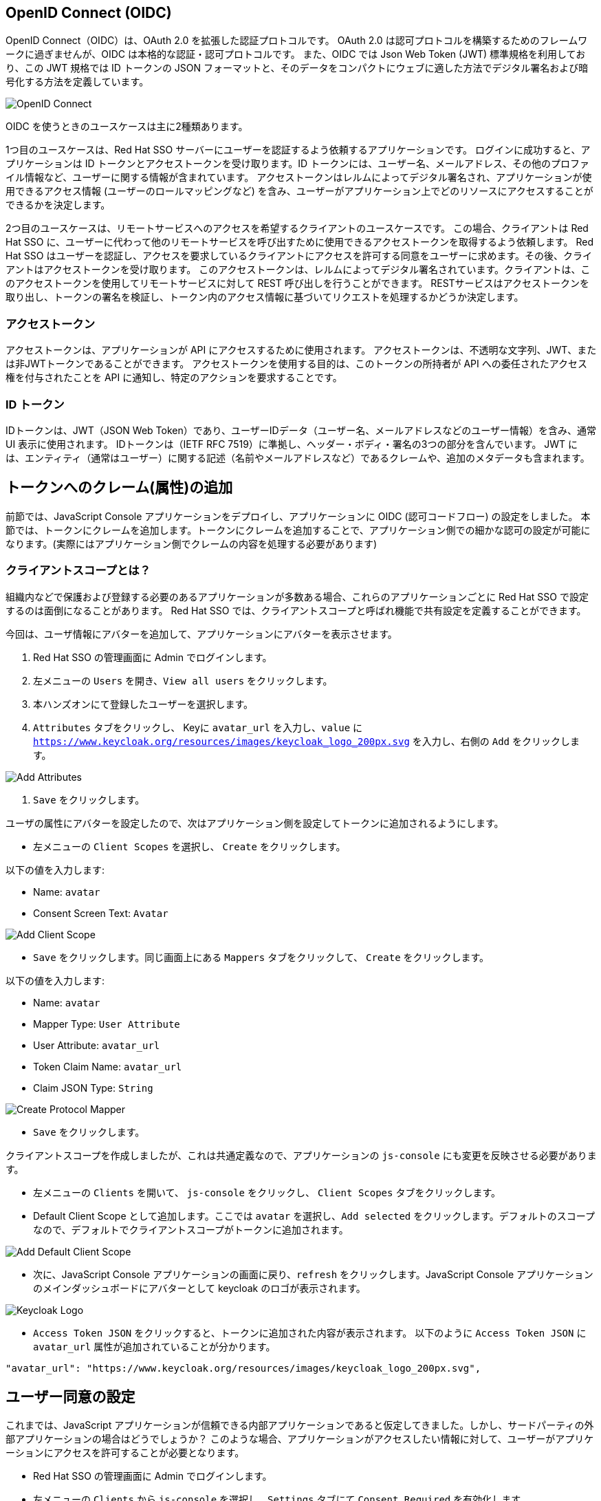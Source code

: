 [#openid-connect]
== OpenID Connect (OIDC)
OpenID Connect（OIDC）は、OAuth 2.0 を拡張した認証プロトコルです。
OAuth 2.0 は認可プロトコルを構築するためのフレームワークに過ぎませんが、OIDC は本格的な認証・認可プロトコルです。
また、OIDC では Json Web Token (JWT) 標準規格を利用しており、この JWT 規格では ID トークンの JSON フォーマットと、そのデータをコンパクトにウェブに適した方法でデジタル署名および暗号化する方法を定義しています。

image::oidc.png[OpenID Connect]

OIDC を使うときのユースケースは主に2種類あります。

1つ目のユースケースは、Red Hat SSO サーバーにユーザーを認証するよう依頼するアプリケーションです。
ログインに成功すると、アプリケーションは ID トークンとアクセストークンを受け取ります。ID トークンには、ユーザー名、メールアドレス、その他のプロファイル情報など、ユーザーに関する情報が含まれています。
アクセストークンはレルムによってデジタル署名され、アプリケーションが使用できるアクセス情報 (ユーザーのロールマッピングなど) を含み、ユーザーがアプリケーション上でどのリソースにアクセスすることができるかを決定します。

2つ目のユースケースは、リモートサービスへのアクセスを希望するクライアントのユースケースです。
この場合、クライアントは Red Hat SSO に、ユーザーに代わって他のリモートサービスを呼び出すために使用できるアクセストークンを取得するよう依頼します。
Red Hat SSO はユーザーを認証し、アクセスを要求しているクライアントにアクセスを許可する同意をユーザーに求めます。その後、クライアントはアクセストークンを受け取ります。
このアクセストークンは、レルムによってデジタル署名されています。クライアントは、このアクセストークンを使用してリモートサービスに対して REST 呼び出しを行うことができます。
RESTサービスはアクセストークンを取り出し、トークンの署名を検証し、トークン内のアクセス情報に基づいてリクエストを処理するかどうか決定します。

[#openid-accesstokens]
=== アクセストークン
アクセストークンは、アプリケーションが API にアクセスするために使用されます。
アクセストークンは、不透明な文字列、JWT、または非JWTトークンであることができます。
アクセストークンを使用する目的は、このトークンの所持者が API への委任されたアクセス権を付与されたことを API に通知し、特定のアクションを要求することです。

[#openid-idtokens]
=== ID トークン
IDトークンは、JWT（JSON Web Token）であり、ユーザーIDデータ（ユーザー名、メールアドレスなどのユーザー情報）を含み、通常 UI 表示に使用されます。
IDトークンは（IETF RFC 7519）に準拠し、ヘッダー・ボディ・署名の3つの部分を含んでいます。
JWT には、エンティティ（通常はユーザー）に関する記述（名前やメールアドレスなど）であるクレームや、追加のメタデータも含まれます。


[#openid-claims]
== トークンへのクレーム(属性)の追加
前節では、JavaScript Console アプリケーションをデプロイし、アプリケーションに OIDC (認可コードフロー) の設定をしました。
本節では、トークンにクレームを追加します。トークンにクレームを追加することで、アプリケーション側での細かな認可の設定が可能になります。(実際にはアプリケーション側でクレームの内容を処理する必要があります)

[#openid-client-scopes]
=== クライアントスコープとは？
組織内などで保護および登録する必要のあるアプリケーションが多数ある場合、これらのアプリケーションごとに Red Hat SSO で設定するのは面倒になることがあります。
Red Hat SSO では、クライアントスコープと呼ばれ機能で共有設定を定義することができます。

今回は、ユーザ情報にアバターを追加して、アプリケーションにアバターを表示させます。

<1> Red Hat SSO の管理画面に Admin でログインします。

<2> 左メニューの `Users` を開き、`View all users` をクリックします。

<3> 本ハンズオンにて登録したユーザーを選択します。

<4> `Attributes` タブをクリックし、 Keyに `avatar_url` を入力し、`value` に `https://www.keycloak.org/resources/images/keycloak_logo_200px.svg` を入力し、右側の `Add` をクリックします。

image::add_attributes.png[Add Attributes]

<5> `Save` をクリックします。

ユーザの属性にアバターを設定したので、次はアプリケーション側を設定してトークンに追加されるようにします。

- 左メニューの `Client Scopes` を選択し、 `Create` をクリックします。

以下の値を入力します:

* Name: `avatar`
* Consent Screen Text: `Avatar`

image::add_client_scope.png[Add Client Scope]

- `Save` をクリックします。同じ画面上にある `Mappers` タブをクリックして、 `Create` をクリックします。

以下の値を入力します:

* Name: `avatar`
* Mapper Type: `User Attribute`
* User Attribute: `avatar_url`
* Token Claim Name: `avatar_url`
* Claim JSON Type: `String`

image::create_protocol_mapper.png[Create Protocol Mapper]

- `Save` をクリックします。

クライアントスコープを作成しましたが、これは共通定義なので、アプリケーションの `js-console` にも変更を反映させる必要があります。

- 左メニューの `Clients` を開いて、 `js-console` をクリックし、 `Client Scopes` タブをクリックします。

- Default Client Scope として追加します。ここでは `avatar` を選択し、`Add selected` をクリックします。デフォルトのスコープなので、デフォルトでクライアントスコープがトークンに追加されます。

image::add_default_client_scope.png[Add Default Client Scope]

- 次に、JavaScript Console アプリケーションの画面に戻り、`refresh` をクリックします。JavaScript Console アプリケーションのメインダッシュボードにアバターとして keycloak のロゴが表示されます。

image::keycloak_logo.png[Keycloak Logo]

- `Access Token JSON` をクリックすると、トークンに追加された内容が表示されます。 以下のように `Access Token JSON` に `avatar_url` 属性が追加されていることが分かります。

[source, json]
----
"avatar_url": "https://www.keycloak.org/resources/images/keycloak_logo_200px.svg",
----


[#openid-consent]
== ユーザー同意の設定
これまでは、JavaScript アプリケーションが信頼できる内部アプリケーションであると仮定してきました。しかし、サードパーティの外部アプリケーションの場合はどうでしょうか？
このような場合、アプリケーションがアクセスしたい情報に対して、ユーザーがアプリケーションにアクセスを許可することが必要となります。

- Red Hat SSO の管理画面に Admin でログインします。

- 左メニューの `Clients` から `js-console` を選択し、`Settings` タブにて `Consent Required` を有効化します。

- `Save` をクリックします。

- JavaScript Console アプリケーションに戻り、再ログインします。

これでユーザー同意の設定を有効化することができました。また、ユーザー同意が必要な属性を確認することができます。ユーザー同意 (`Yes`をクリック) をすることにより、JavaScript Console アプリケーションにログインできるはずです。

image::sso_adminuserconsent.png[User Consent]

ユーザーが同意したくないと思った場合、アカウントページにアクセスすることで同意を削除することも可能です。

アカウントポータルへ移動します。
e.g. https://sso-{{ USER_ID }}-keycloak.{{ ROUTE_SUBDOMAIN }}/auth/realms/demojs/account

`Application` > `js-console` へアクセスし、`Remove Access` をクリックすることでユーザー同意を削除することができます。

image::sso_useraccountrevoke.png[Revoking grants]

付与されたすべての権限とアプリケーションの一覧において、ユーザー同意が削除されていることを確認できます。
これは、複数のアプリケーションが Red Hat SSO を用いてシングルサインオンを実現している場合に、付与されたすべての権限とアプリケーションの一覧を確認できることは非常に便利です。

お疲れ様でした。これで Red Hat SSO ハンズオンは完了です。
